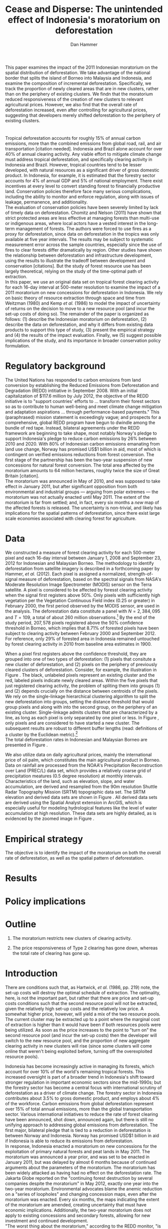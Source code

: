 #+LATEX_HEADER: \usepackage{mathrsfs} 
#+LATEX_HEADER: \usepackage{amstex} 
#+LATEX_HEADER: \usepackage{natbib}
#+LATEX_HEADER: \usepackage{comment} 
#+LATEX_HEADER: \usepackage{caption} 
#+LATEX_HEADER: \usepackage{subcaption}
#+LATEX_HEADER: \usepackage{booktabs}
#+LATEX_HEADER: \usepackage{dcolumn}
#+LATEX_HEADER: \usepackage{wrapfig}
#+LATEX_CLASS: article
#+LATEX_HEADER: \usepackage[margin=1in]{geometry}
#+LATEX_HEADER: \setlength{\parindent}{0}
#+LATEX_HEADER: \definecolor{aqua}{RGB}{3,168,158}
#+TITLE: *Cease and Disperse*: The unintended effect of Indonesia's moratorium on deforestation
#+AUTHOR: Dan Hammer
#+OPTIONS:     toc:nil num:nil
#+LATEX: \renewcommand{\E}{\mathbb{E}}
#+LATEX: \renewcommand{\rpp}{r^{\prime\prime}}
#+LATEX: \renewcommand{\cpp}{c^{\prime\prime}}
#+LATEX: \renewcommand{\xb}{\bar{x}}
#+LATEX: \renewcommand{\pot}{p_{1}(t)}
#+LATEX: \renewcommand{\xot}{x_{1}(t)}
#+LATEX: \renewcommand{\ptt}{p_{2}(t)}
#+LATEX: \renewcommand{\xtt}{x_{2}(t)}
#+LATEX: \renewcommand{\Rod}{\dot{R}_{1}}
#+LATEX: \renewcommand{\Rtd}{\dot{R}_{2}}
#+LATEX: \renewcommand{\pix}[1]{{\bf \textcolor{red}{#1}}}


#+LATEX: \begin{abstract}
This paper examines the impact of the 2011 Indonesian moratorium on
the spatial distribution of deforestation.  We take advantage of the
national border that splits the island of Borneo into Malaysia and
Indonesia, and examine the composition of incremental deforestation.
Specifically, we track the proportion of newly cleared areas that are
in new clusters, rather than on the periphery of existing clusters.
We findn that the moratorium reduced responsiveness of the creation of
new clusters to relevant agricultural prices.  However, we also find
that the overall rate of deforestation increased, even after
controlling for agricultural prices, suggesting that developers merely
shifted deforestation to the periphery of existing clusters.
#+LATEX: \end{abstract}

* $\mbox{}$

Tropical deforestation accounts for roughly 15% of annual carbon
emissions, more than the combined emissions from global road, rail,
and air transportation [citation needed].  Indonesia and Brazil alone
account for over 40% of annual clearing activity. Any viable effort to
mitigate climate change must address tropical deforestation, and
specifically clearing activity in Indonesia and Brazil.  However,
tropical countries tend to be lesser developed, with natural resources
as a significant driver of gross domestic product.  In Indonesia, for
example, it is estimated that the forestry sector accounts for 4% of
annual GDP and 5% of national employment.  There exist incentives at
every level to convert standing forest to financially productive land.
Conservation policies therefore face many serious complications,
including the ability to monitor and enforce regulation, along with
issues of leakage, permanence, and additionality.  \\

The evaluation of conservation policies have been severely limited by
lack of timely data on deforestation.  Chomitz and Nelson (2011) have
shown that strict protected areas are less effective at managing
forests than multi-use or indigenous areas, where local actors have a
vested interest in the long-term management of forests. The authors
were forced to use fires as a proxy for deforestation, since data on
deforestation in the tropics was only available at five year
intervals.  The results may be subject to systematic measurement error
across the sample countries, especially since the use of fires to
clear forests differ dramatically by region.  Other studies have shown
the relationship between deforestation and infrastructure development,
using the results to illustrate the tradeoff between development and
conservation [citations]. But the study of forest resource use has
been largely theoretical, relying on the study of the time-optimal
path of extraction.  \\

In this paper, we use an original data set on tropical forest clearing
activity for each 16-day interval at 500-meter resolution to examine
the impact of a 2011 moratorium on new concessions for deforestation
in Indonesia.  We rely on basic theory of resource extraction through
space and time from Weitzman (1980) and Kemp /et al./ (1986) to model
the impact of uncertainty of returns on the decision to move to a new
resource pool (and incur the set-up costs of doing so).  The remainder
of the paper is organized as follows: (1) describe the Indonesian
moratorium on deforestation, (2) describe the data on deforestation,
and why it differs from existing data products to support this type of
study, (3) present the empirical strategy and (4) the results of the
impact evaluation.  Finally, we (5) suggest possible implications of
the study, and its importance in broader conservation policy
formulation.

* Regulatory background

The United Nations has responded to carbon emissions from land
conversion by establishing the Reduced Emissions from Deforestation
and Degradation (REDD) intitiative in September 2008.  With an initial
capitalization of $117.6 million by July 2012, the objective of the
REDD initiative is to "support countries' efforts to ... transform
their forest sectors so as to contribute to human well-being and meet
climate change mitigation and adaptation aspirations ... through
performance-based payments."  This (paraphrased) mission statement is
exceedingly vague; and prospects for a comprehensive, global REDD
program have begun to dwindle among the bundle of red tape.  Instead,
bilateral agreements under the REDD framework are beginning to take
shape, most notably Norway's pledge to support Indonesia's pledge to
reduce carbon emissions by 26% between 2010 and 2020. With 80% of
Indonesian carbon emissions emanating from land use change, Norway has
promised US$1 billion in aid, most of which is contingent on verified
emissions reductions from forest conversion.  The first stage of the
partnership has been the two-year suspension of new concessions for
natural forest conversion.  The total area affected by the moratorium
amounts to 64 million hectares, roughly twice the size of Great
Britain [citation]. \\

The moratorium was announced in May of 2010, and was supposed to take
effect in January 2011, but after significant opposition from both
environmental and industrial groups --- arguing from polar extremes
--- the moratorium was not actually enacted until May 2011.  The
extent of the moratorium is far from settled; and, in fact, every six
months a /new/ map of the affected forests is released.  The
uncertainty is non-trivial, and likely has implications for the
spatial patterns of deforestation, since there exist large scale
economies associated with clearing forest for agriculture.

* Data

We constructed a measure of forest clearing activity for each
500-meter pixel and each 16-day interval between January 1, 2008 and
September 23, 2012 for Indonesian and Malaysian Borneo.  The
methodology to identify deforestation from satellite imagery is
described in a forthcoming paper by Hammer, /et al./ (2012).  Each
pixel is assigned a normalized, strength-of-signal measure of
deforestation, based on the spectral signals from NASA's Moderate
Resolution Image Spectrometer (MODIS) sensor on the Terra satellite.
A pixel is considered to be affected by foresst clearing activity when
the signal first registers above 50%.  Only pixels with sufficiently
high vegetation per the Vegetation Continuous Field index (0.25 or
greater) in February 2000, the first period observed by the MODIS
sensor, are used in the analysis.  The deforestation data constitute a
panel with $N = 2,384,095$ and $T=109$, a total of about 260 million
observations.[fn:: Note that the study area does not include any
pixels in Brunei to make the study more compact, since the total area
of Brunei amounts to about 1% of Borneo.]  By the end of the study
period, $207,578$ pixels registered above the 50% confidence threshold
in Borneo, which implies that 8.71% of forested pixels have been
subject to clearing activity between February 2000 and
September 2012. For reference, only 29% of forested area in Indonesia
remained untouched by forest clearing activity in 2010 from baseline
area estimates in 1900.  \\

#+LATEX: \begin{wrapfigure}{r}{0.38\textwidth}
#+LATEX: \centering
                                                                                
#+LATEX: \begin{picture}(100,80)(0,0)

#+LATEX: \thicklines

#+LATEX: \multiput(0,0)(10,0){3}{\line(0,1){10}}
#+LATEX: \multiput(10,10)(10,0){3}{\line(0,1){10}}

#+LATEX: \multiput(0,0)(0,10){2}{\line(1,0){30}}
#+LATEX: \put(10,20){\line(1,0){20}}

#+LATEX: \color{red}
#+LATEX: \put(30,0){\line(1,0){10}}
#+LATEX: \put(30,10){\line(1,0){10}}
#+LATEX: \put(30,0){\line(0,1){10}}
#+LATEX: \put(40,0){\line(0,1){10}}

#+LATEX: \put(0,20){\line(1,0){10}}
#+LATEX: \put(0,30){\line(1,0){10}}
#+LATEX: \put(10,20){\line(0,1){10}}
#+LATEX: \put(0,20){\line(0,1){10}}

#+LATEX: \put(20,30){\line(1,0){10}}
#+LATEX: \put(20,40){\line(1,0){10}}
#+LATEX: \put(30,30){\line(0,1){10}}
#+LATEX: \put(20,30){\line(0,1){10}}

#+LATEX: \color{red}
#+LATEX: \put(80,70){\line(1,0){10}}
#+LATEX: \put(80,80){\line(1,0){10}}
#+LATEX: \put(80,70){\line(0,1){10}}
#+LATEX: \put(90,70){\line(0,1){10}}

#+LATEX: \put(90,70){\line(1,0){10}}
#+LATEX: \put(90,80){\line(1,0){10}}
#+LATEX: \put(100,70){\line(0,1){10}}

#+LATEX: \put(0,32.5){{\bf B}}
#+LATEX: \put(42,1){{\bf A}}
#+LATEX: \put(32.25,31.5){{\bf C}}
#+LATEX: \put(81,60){{\bf D}}
#+LATEX: \put(92,60){{\bf E}}

#+LATEX: \end{picture}
#+LATEX: \caption{Illustration of clusters}
#+LATEX: \label{fig:illust}
#+LATEX: \end{wrapfigure}

When a pixel first registers above the confidence threshold, they are
grouped into one of two types of deforestation: (1) pixels that
consitute a new cluster of deforestation, and (2) pixels on the
periphery of previously cleared clusters of deforestation.  Consider,
for example, the illustration in Figure \ref{fig:illust}. The black,
unlabeled pixels represent an existing cluster and the red, labeled
pixels indicate newly cleared areas.  Within the five pixels that just
registered clearing activity, the problem of spliting them into groups
(1) and (2) depends crucially on the distance between centroids of the
pixels.  We rely on the single-linkage hierarchical clustering
algorithm to split the new deforestation into groups, setting the
distance threshold that would group pixels \pix{C} and \pix{B} along
with \pix{A} into the second group, on the periphery of an existing
cluster.  Single-linkage admits clusters that are characterized by a
line, as long as each pixel is only separated by one pixel or less.
In Figure \ref{fig:illust}, only pixels \pix{D} and \pix{E} are
considered to have started a new cluster.  The subsequent results are
robust to different buffer lengths (read: definitions of a cluster by
the Euclidean metric).[fn:: Specifically, the broad trends in
deforestation are the over a range of buffer lengths, but there are
interesting differences --- especially in the error structure --- in
comparing the results of various cluster specifications.] \\

The total deforestation rates in Indonesian and Malaysian Borneo are
presented in Figure \ref{fig:tot}.\\

\begin{figure}[h!]
        \centering
        \begin{subfigure}[b]{0.9\textwidth}
                \centering
                \includegraphics[width=\textwidth]{images/ggplot-prop.png}

                \caption{Two month moving average of proportion of new
                clearing activity that occurs in new clusters, rather
                than on the periphery of old clusters of
                deforestation.}

                \label{fig:sprop}
        \end{subfigure} \\
        \begin{subfigure}[b]{0.9\textwidth}
                \centering
                \includegraphics[width=\textwidth]{images/ggplot-total.png}

                \caption{Total number of alerts for each 16-day
                period, screening the top ten largest super-clusters
                in each country.}

                \label{fig:total}
        \end{subfigure}

        \caption{Time series of overall deforestation and the spatial
        distribution of deforestation.  Indonesia is in
        \textcolor{red}{red} and Malaysia is in
        \textcolor{aqua}{blue}.  Shaded bars indicate the three stages
        of the moratorium.}

\label{fig:defor-ts}
\end{figure}

\begin{figure}[h] 
        \centering
        \includegraphics[width=0.95\textwidth]{images/match.png}
        \caption{}
\label{fig:match}
\end{figure}


We also utilize data on daily agricultural prices, mainly the
international price of oil palm, which constitutes the main
agricultural product in Borneo.  Data on rainfall are processed from
the NOAA's Precipitation Reconstruction over Land (PREC/L) data set,
which provides a relatively coarse grid of precipitation meatures (0.5
degree resolution) at monthly intervals.  Characteristics of the land,
such as elevation, slope, and water accumulation, are derived and
resampled from the 90m resolution Shuttle Radar Topography Mission
(SRTM) topographic data set.  The SRTM elevation and derived data sets
are shown in Figure \ref{fig:kali}.  All derived data sets are derived
using the Spatial Analyst extension in ArcGIS, which is especially
useful for modeling hydrological features like the level of water
accumulation at high resolution.  These data sets are highly detailed,
as is evidenced by the zoomed image in Figure \ref{fig:zoom}.

\begin{figure}[h]
        \centering
        \begin{subfigure}[b]{0.55\textwidth}
                \centering
                \includegraphics[width=\textwidth]{images/elev.png}
                \caption{Elevation}
                \label{fig:raw}
        \end{subfigure} \hspace{-30pt} \vline
        \begin{subfigure}[b]{0.5\textwidth}
                 \begin{subfigure}[b]{0.5\textwidth}
                        \centering
                        \includegraphics[width=\textwidth]{images/slope.png}
                        \caption{Slope}
                        \label{fig:raw}
                 \end{subfigure} \hspace{-25pt}
                 \begin{subfigure}[b]{0.5\textwidth}
                        \centering
                        \includegraphics[width=\textwidth]{images/flow.png}
                        \caption{Flow}
                        \label{fig:smoothed}
                 \end{subfigure} \\
                 \begin{subfigure}[b]{0.5\textwidth}
                        \centering
                        \includegraphics[width=\textwidth]{images/hill.png}
                        \caption{Aspect}
                        \label{fig:raw}
                 \end{subfigure} \hspace{-25pt}
                 \begin{subfigure}[b]{0.5\textwidth}
                        \centering
                        \includegraphics[width=\textwidth]{images/drop.png}
                        \caption{Drop}
                        \label{fig:smoothed}
                 \end{subfigure}
        \end{subfigure}
        
        \caption{Map of the digital elevation model (left) with
         derived data sets (right) indicating slope, hydrology, and
         terrain roughness, 90m resolution. }
        
        \label{fig:kali}
\end{figure}

\begin{figure}[h]
        \centering
        \begin{subfigure}[b]{0.45\textwidth}
                \centering
                \includegraphics[width=\textwidth]{images/old/shade.png}
                \caption{Hillshade}
                \label{fig:raw}
        \end{subfigure} \hspace{2pt}
        \begin{subfigure}[b]{0.45\textwidth}
                \centering
                \includegraphics[width=\textwidth]{images/old/fill.png}
                \caption{Flow direction}
                \label{fig:smoothed}
        \end{subfigure}
        \caption{Detailed images of two derived data sets for the same area.}
\label{fig:zoom}
\end{figure}

* Empirical strategy

The objective is to identify the impact of the moratorium on both the
overall rate of deforestation, as well as the spatial pattern of
deforestation.  


* Results

* Policy implications

* Outline

1. The moratorium restricts new clusters of clearing activity.

2. The price responsiveness of Type 2 clearing has gone down, whereas
   the total rate of clearing has gone up.

* Introduction

There are conditions such that, as Hartwick, /et al./ (1986, pp. 219)
note, the set-up costs will destroy the optimal schedule of
extraction.  The optimality, here, is not the important part, but
rather that there are price and set-up costs conditions such that the
second resource pool will not be extracted, given the relatively high
set-up costs and the relatively low price.  A somewhat higher price,
however, will yield a mix of the two resource pools.  The current
cluster may be extracted up to a point where the marginal cost of
extraction is higher than it would have been if both resources pools
were being utilized.  As soon as the price increases to the point to
"turn on" the second resource pool (and incur the set-up costs) then
the developer will switch to the new resource pool, and the proportion
of new aggregate clearing activity in new clusters will rise (since
some clusters will come online that weren't being exploited before,
turning off the overexploited resource pools).

Indonesia has become increasingly active in managing its forests,
which account for over 10% of the world's remaining tropical forests.
This increased oversight is part of a broader trend in Indonesia's
shift toward stronger regulation in important economic sectors since
the mid-1990s; but the forestry sector has become a central focus with
international scrutiny of deforestation as a driver of climate change.
The forestry sector in Indonesia contributes about 3.5% to gross
domestic product, and employs about 4% of the workforce.  Carbon
emissions from global deforestation represent over 15% of total annual
emissions, more than the global transportation sector.  Various
international initiatives to reduce the rate of forest clearing have
been announced, shot down, announced again, but there is still no
unifying approach to addressing global emissions from deforestation.
The first major, bilateral pledge that is tied to a reduction in
deforestation is between Norway and Indonesia.  Norway has promised
USD$1 billion in aid if Indonesia is able to reduce its emissions from
deforestation.\\

In response, Indonesia enacted a moratorium on new concessions for the
exploitation of primary natural forests and peat lands in May 2011.
The moratorium was announced a year prior, and was set to be enacted
in January 2011, but was delayed by almost 6 months because of
continued arguments about the parameters of the moratorium.  The
moratorium has been widely attacked as having had no effect on the
deforestation rate.  The Jakarta Globe reported on the "continuing
forest destruction by several companies despite the moratorium" in May
2012, exactly one year into the two-year moratorium.  Environmental
advocates blame the anemic reduction on a "series of loopholes" and
changing concession maps, even after the moratorium was enacted.
Every six months, the maps indicating the extent of the moratorium are
amended, creating uncertainty that must have economic implications.
Additionally, the two-year moratorium does not apply to existing
concessions and secondary forests, allowing for new investment and
continued development.\\

"The worst thing about the moratorium," according to the REDD monitor,
"is that it has not reduced deforestation."  It is true that the rate
of deforestation has increased since May 2011.  But it is likely that
this opinion is so simple that it misses contours of the economic
response to the moratorium that may affect the evaluation of its
overall efficacy. The purpose of this paper is to examine the impact
of the moratorium on the spatial distribution of deforestation.  We
split forest clearing activity into two groups based on whether the
deforestation results in a new cluster or whether it occurs on the
periphery of existing clusters.  We find that the moratorium
diminished new investment in deforestation clusters, but increased
clearing activity on the periphery of existing clusters.  The policy
focused on one type of clearing activity merely pushed deforestation
toward a different class of clearing activity, one that does not
require as much upfront investment.

* Data

#+LATEX: \begin{figure}
#+LATEX: \centering
                                                                                
#+LATEX: \begin{picture}(100,80)(0,0)

#+LATEX: \thicklines

#+LATEX: \multiput(0,0)(10,0){3}{\line(0,1){10}}
#+LATEX: \multiput(10,10)(10,0){3}{\line(0,1){10}}

#+LATEX: \multiput(0,0)(0,10){2}{\line(1,0){30}}
#+LATEX: \put(10,20){\line(1,0){20}}

#+LATEX: \color{red}
#+LATEX: \put(30,0){\line(1,0){10}}
#+LATEX: \put(30,10){\line(1,0){10}}
#+LATEX: \put(30,0){\line(0,1){10}}
#+LATEX: \put(40,0){\line(0,1){10}}

#+LATEX: \put(0,20){\line(1,0){10}}
#+LATEX: \put(0,30){\line(1,0){10}}
#+LATEX: \put(10,20){\line(0,1){10}}
#+LATEX: \put(0,20){\line(0,1){10}}

#+LATEX: \put(20,30){\line(1,0){10}}
#+LATEX: \put(20,40){\line(1,0){10}}
#+LATEX: \put(30,30){\line(0,1){10}}
#+LATEX: \put(20,30){\line(0,1){10}}

#+LATEX: \color{red}
#+LATEX: \put(80,70){\line(1,0){10}}
#+LATEX: \put(80,80){\line(1,0){10}}
#+LATEX: \put(80,70){\line(0,1){10}}
#+LATEX: \put(90,70){\line(0,1){10}}

#+LATEX: \put(90,70){\line(1,0){10}}
#+LATEX: \put(90,80){\line(1,0){10}}
#+LATEX: \put(100,70){\line(0,1){10}}

#+LATEX: \put(0,32.5){{\bf B}}
#+LATEX: \put(42,1){{\bf A}}
#+LATEX: \put(32.25,31.5){{\bf C}}
#+LATEX: \put(81,60){{\bf D}}
#+LATEX: \put(92,60){{\bf E}}

#+LATEX: \end{picture}
#+LATEX: \caption{Illustration of clusters}
#+LATEX: \label{fig:illust}
#+LATEX: \end{figure}


Data on clusters of deforestation is derived from satellite imagery.
The spectral signals from the raw imagery are interpreted toward a
tractable measure of forest clearing activity; and the flagged pixels
are subsequently grouped into discrete clusters using a hierarchical
clustering algorithm.  Reliable information on forest clearing
activity ranges from January 1, 2008 through September 23, 2012.  The
result is a time series of deforestation that can be decomposed into
incremental clearing activity (1) that occurs on the periphery of
existing clusters, and (2) that constitute new clusters of
deforestation.  Consider, for example, the illustration in Figure
\ref{fig:illust} where the black, unlabeled pixels constitute an
existing cluster and the red, labeled pixels indicate newly cleared
areas.  Within this sample area, the rate of clearing would be five
pixels, which can be further decomposed into two groups, based on
distance from the existing cluster.  The standard specification for
analysis throughout the rest of the paper would place pixels \pix{A},
\pix{B}, and \pix{C} on the periphery of the existing cluster and
define pixels \pix{D} and \pix{E} as a new cluster.  This study
attempts to identify the effect of Indonesia's moratorium on the
composition of incremental clearing activity, indicated here by $2/5$,
as well as the effect on the overall rate.  The results are robust to
different specifications of clusters, which could include pixels
\pix{D} and \pix{E} in the existing cluster, depending on the
buffer.  New pixels clusters require, on average, more up-front
investment to clear than pixels on the periphery of existing clusters.
We assume economies of scale, with decreasing average costs.

* Modeling considerations

Empirical evidence suggests that the cost of extraction is constant
within a cluster.  That is, pixels deforested at a later time tend to
have the same physical attributes (e.g., slope and elevation) as
pixels deforested earlier.  This indicates constant cost of extraction
within a cluster.  Between clusters, however, there are increasing
costs.  Suppose for example that $q_1$ and $q_2$ indicate the
quantites extracted from clusters 1 and 2, where clearing activity is
currently in cluster 1 but not yet in cluster 2.  If $C(\cdot)$ is the
total cost function, then $C^{\prime}(q_1) = c_1 < c_2 =
C^{\prime}(q_2)$.  This is supported by the data. \\

We cannot assume that deforestation is a classically exhaustible
resource, since the decrease in available (read: profitable) clusters
goes down with the moratorium.  An exhaustible resource situation
would imply that the rate of extraction in current clusters would
decrease, since it has to last longer.  However, we don't see this.  I
think that this has to do with the temporary nature of the moratorium,
that $t_1$ is now restricted.  More of the resource in cluster 1 may
be consumed before switching -- does this imply that the short term
rate increases in a discrete way?\\

What about the factors of "production" of deforestation.  If there is
a decrease in demand on one type of production, the factors become
cheaper for the other -- for existing clusters.  The lower marginal
cost will also mean that more can be produced with factors that had
previously been working in higher-cost extraction.\\

Increase in price implies shorter time frame to switch to new
clusters.  Higher rate of clearing in new and on the periphery of old
clusters.  Shorter time frame to switch.

Option value?  Storage models?

* Empirical strategy



* Initial analysis

The attacks on the efficacy of the moratorium often ignore the
increased price of palm oil, which peaked in January 2011.  The
baseline rate of clearing should be conditional on the price of the
agricultural products, which drive investment in cleared land, rather
than the unconditional, pre-moratorium rate.  The palm oil price is
charted in Figure \ref{fig:palm-price}.  The palm prices track the
general trend in global agricultural prices, suggesting that the price
increases were exogenous, despite the fact that Indonesian palm oil
accounts for about 40% of global supply. \\

Empirical evidence suggests that the moratorium shifted the spatial
distribution of clearing away from the counterfactual.  Increases in
output price generally increase the spatial dispersion of clearing.  A
larger proportion of clearing activity takes place in new clusters,
rather than on the periphery of existing clusters when the price is
high.  This makes sense.  A higher price will slowly begin to shift
developers' expectiations on the return to cleared land, which is an
input to production of agricultural products.  Assuming a constant and
stable marginal cost of clearing, the fixed costs of clearing become
more palatable as the price of agricultural products increase: there
is more of a chance of a positive return on investment (all in
expectation).  The proportion of new clearing in /new/ clusters, then,
will increase with the expected return (price of oil palm) --- there
is more of a chance that the investment will be made.  There will be
some lag, some time for developers' expectations to adjust, but even
looking at the contemporaneous data, the signal is reasonably
clear. \\

The moratorium reduced the price responsiveness of deforestation in
new clusters, relative to old clusters.  Less of incremental clearing
occurred in new clusters than we would expect, given the sustained and
rapid price increase of oil palm.  This makes sense, too.  The
moratorium restricted new concessions for deforestation, but did not
restrict clearing activity within existing concessions.  On average,
only 70% of existing concessions had been cleared; much of the
concession area remained untouched, presumably stored for future
exploitation [citation needed].   \\

The natural next question is "what are the assumptions that would
cause the shift to old clusters to completely offset the overall
reduction in new clusters?"  The data suggest that the total or
overall rate of clearing may have increased after the moratorium was
enacted, or equivalently that the /more than offset/ the reduction of
clearing in new clusters.

\vspace{10pt} *Points to make* (in no particular order):

1. Tropical deforestation accounts for roughly 15% of annual carbon
   emissions, more than the combined emissions from road, rail, air,
   and marine transportation, worldwide.

2. Borneo is 73% Indonesia, 26% Malaysia, and 1% Brunei (which is not
   considered in this study to keep it compact).  It is home to one of
   the oldest rainforests in the world.

3. The moratorium constrained investment in new deforestation
   clusters, shifting the spatial distribution of deforestation and
   ultimately increasing the overall rate of deforestation.

4. Indonesia announced the two-year moratorium in May 2010 to be
   enacted in January 2011, but it wasn't actually enacted until March
   2011 after disputes between government, industry, and environmental
   advocates.  Three stages of the moratorium.

5. The moratorium was catalyzed by a $1 billion promise from Norway,
   cash on delivery to Indonesia, contingent on a reduction in the
   deforestation rate.  The promise of aid made the government's
   previously feeble attempts to manage deforestation much more
   credible.

6. We use the island of Borneo as a social lab, of sorts, given that
   Malaysian Borneo is similar in weather and agricultural output as
   Indonesian Borneo, but was not subject to the moratorium.  While
   the border was drawn based on physical attributes of the land -- to
   divide the watersheds -- the similarity of the two sides is
   reasonable.  The one complication may be that Indonesian Borneo is
   three times the size of Malasian Borneo, potentially affecting the
   possible spatial dispersion.

7. The overall effect of the moratorium was an /increase/ in the rate
   of deforestation, relative to Malaysia, but to decrease the
   proportion of deforestation due to new clusters.  The spatial
   pattern of deforestation became more condensed, with clearing
   occuring disproportionately on the periphery of pre-existing
   clusters.

8. The new paradigm under the moratorium resembles the short-term
   response to increased supply of cleared land, on the outskirts of
   existing clusters.  Lower cost to clear, no investment.  Short-term
   response to quick changes in the demand for cleared land are met
   with deforestation near previously cleared clusters.

9. Intertemporal leakage.  Induced short-term behavior in place of
   long-term behavior, potentially waiting out the two-year
   moratorium. Similar to spatial leakage: Restrictions on clearing in
   a certain time or place will just induce clearing in a different
   time or place.

10. The theoretical structure should have the ability to distinguish
    between alternatives, to select a model based on testable
    hypotheses: (a) race to the bottom? (b) lower productivity of land
    near existing clusters? (c) freed up resources due to a lower
    fixed cost?

11. Use the physical layout of the land to help distinguish between
    hypotheses.  Examine the attributes of the land that was cleared
    near existing clusters over time, before and after the moratorium
    was enacted.

12. Potentially cluster the rate-proportion graph, looking to see if
    the inclusion in each group was sequenced.  A different approach
    to the standard diff-n-diff, potentially providing more intuition
    about the way the data are clustered through time.

13. Disney has stopped sourcing from suppliers with a poor track
    record on deforestation.  

\vspace{10pt}
*Model Considerations*:

1. Areas around clusters should be modelled with option value,
   reflecting the fact that short term supply of cleared land is
   mainly around existing clusters.

2. The return on land cleared around existing clusters is lower than
   that of new clusters.  Thus, to get the same amount of product out
   of the land, more has to be cleared.  *Check this, ask someone
   else.* Examine the characteristics of land cleared /around existing
   clusters/ to see if the moratorium had an appreciable impact on,
   say, the slope of cleared land (something related to yield).

3. Dynamic programming problem, with option value and stochastic
   element.  Two types of resources and one investment term that
   determines the next period's level of new land.

4. Look at the effect of increasing the risk of appropriation
   associated with new land, drastically lowering the expected return.

5. There is intertia in the data, allow for time to adjust
   expectations and to realize gains from previous investment.

6. Is the elasticity of supply of cleared land near /existing/
   clusters greater than the elasticity of supply of cleared land in
   /new/ clusters.  Different cost structures of clearing.  If so,
   then a shock in demand will have a more than proportionate effect
   on the land around existing clusters.  (This is seen in the data.)
   The greater supply elasticity may be due to (a) less time to
   mobilize resources and (b) excess capacity or inventory of land
   near existing clusters.  Lower marginal costs will imply a greater
   elasticity of supply.  

7. The supply shock that came with restricting new clearing will
   induce a more than proportionate response in supply (?)  Inelastic
   demand for cleared land.  Why doesn't the new supply just flood the
   market, immediately driving back down the price?

8. Ultimately, the firms will have to invest in new clusters; but they
   are content to use up their reserves now, knowing that the
   moratorium is set to expire in May 2013.

\vspace{10pt}
*Basic results*:

1. The moratorium had the unintending consequence of /increasing/
   short-term clearing activity by shifting the spatial ditribution of
   deforestation to the periphery of exisiting clusters. Potential
   cause: lower returns on land around existing clusters, and steady
   demand for the yield from cleared land.

2. Deforesters are treating the set moratorium period as a short term
   hit to investment activity, such that they are responding as if
   there was a short-term increase in the demand for cleared land
   (which would and has happened in the past).  This can be seen from
   the stratified scatter plots.

3. The implication is that if the moratorium is lifted after two
   years, then there will be temporal leakage -- restricting clearing
   in one period only pushed it into another.  If the moratorium is
   maintained, however, it may actually reduce long-term clearing,
   since investment hasn't been made.  Another prediction: way more
   outcry from industry over a long-term moratorium extension than for
   the initial two-year enactment to respond to the Norwegian aid
   promise.

4. Much of the effect happens when the moratorium was /supposed/ to be
   enacted, the other half, so far, has occured after the moratorium
   was /actually/ enacted.

Let $\xot$ and $\xtt$ be the amount of land cleared in time $t$, where
the subscript 1 indicates that the land is on the periphery of an
existing cluster and the 2 indicates that the land constitutes a new
cluster.  Let $\pot$ and $\ptt$ be the respective prices for the
cleared land, which are functions of the physical characteristics of
the land.  We expect that $\pot < \ptt$, since new sites of land
clearing will tend to locate in land with the highest net return.
Landowners will progressively clear less valuable land according to an
option value approach, effectively storing the forested land until the
return is high enough to merit the marginal cost of clearing. For now,
though, consider the simple dynamic programming problem to
\begin{equation}
\underset{x_1, x_2, I}{\max} \int^{T}_0 \pi_1 (\xot) + \pi_2 (\xtt) - I(t) \, dt 
\hspace{8pt} \mbox{subject to} \hspace{8pt} 
\Rtd = f(I(t)) 
\hspace{8pt} \mbox{and} \hspace{8pt} 
\Rod = f(I(t-1)) - \xtt
\end{equation}

where $I(t)$ indicates the level of investment in infrastructure or
exploration costs in order to create new clusters of cleared land in
the following period.  For a given amount of land, $\xb$, we assume
that $\pi_2(\xb) > \pi_1(\xb)$.  The profit from the newly cleared
land is greater than that of land near older clusters.  This gives
landowners an extra incentive to clear new land, above and beyond the
incentive to expand production.  The function $f$ is increasing and
maps investment costs into the amount of land available in the new
area.


\begin{comment}
# * Introduction

Tropical deforestation accounts for roughly 10% of annual carbon
emissions, more than the combined emissions from road, rail, air, and
marine transportation, worldwide.  Any viable effort to mitigate
climate change will have to address tropical deforestation.  The
external costs of deforestation are not incorporated into the private
decision to convert forests for agriculture, suggesting that public
intervention might be necessary to curb the rate of clearing.  An
array of alternatives have been specified to reduce new clearing
activity, ranging from portecting selected areas to a full moratorium
on new clearing activity.  To date, however, the efficacy of these
measures has been minimal.  


Deforestation in Indonesia was responsible for 25% of total emissions
from tropical deforestation between 2000 and 2005.  The proportion is
projected to be higher for 2005 through 2010.  The  



Any viable response to climate change must address the deforestation
rate, which is almost certainly above the social optimum.  Carbon
sequestration is just one of many environmental services provided by
standing forests that are not incorporated into the private cost of
clearing.  Other environmental services include nurturing biodiversity
and habitats for ranging mammals.  These services are functions of the
spatial distribution of forests, rather than just the level.


# Climate scientists warn that annual emissions must be quickly and
# drastically cut to avert severe climate change.  Any viable response
# to climate change will have to address the deforestation rate, which
# is almost certainly above the social optimum.  Forests provide many
# environmental services, including carbon sequestration, that are not
# incorporated into the private cost of clearing.  This paper estimates
# the impact of Indonesia's 2011 moratorium on deforestation.  We find
# the short-term, unintended consequences of a broad moratorium may have
# increased the deforestation rate, but created more clustering.


# The release of stored carbon is perhaps the most apparent externality
# imposed by clearing forest.  Another set of services that are
# disregarded by individual landowners is tied to the spatial
# distribution of standing forest.  Forest landscapes are becoming
# increasingly fragmented, threatening ecosystem reslience and
# biodiversity.  Contiguous forests that foster ranging mammals and
# birds are broken up for the relatively homogenous agricultural plots.
# The goods and services provided by biodiversity are invaluable, and
# often overlooked.  In the frenzy to curb the overall deforestation
# /rate/, the spatial distribution may be suffering. This paper does not
# present an argument on the relative value of ecosystem services for
# habitat destruction versus fragmentation, only that there may be
# unintended consequences of an overall prohibition of new clearing. \\

# This paper examines the effect of Indonesia's 2011 moratorium on new
# deforestation on the spatial dispersion of clearing activity.
# Specifically, it examines the choice of landowners to expand on
# previously cleared clusters or to move to new, untouched areas.  We
# find that the moratorium with weak enforcement scattered
# deforestation, disproportionately increasing the creation rate of new
# clusters in Kalimantan, the Indonesian side of the island of Borneo.
# We also examine the character of those clusters over time, how the
# physical attributes of new clusters change, potentially indicating a
# push toward more marginal land.\\

# The first section describes the socio-political context for the
# moratorium.  The second section introduces a simple, dynamic
# programming model that illustrates the choice to clear new forests.
# The third section compares the rates of cluster formation in Indonesia
# and Malaysia, proposing that the observed difference indicates a
# dispersion effect in Indonesia.  The final section offers analysis and
# limits of inference.\\

# * Background

In May 2010, Indonesia announced a moratorium on new deforestation,
with an array of caveats.  Industry has used the uncertainty in land
use maps to find loopholes in the moratorium and the rate of
deforestation has fallen only slightly [insert citation, time series
graph].  Norway offered US$1 billion in aid contingent on a
demonstrated reduction in the deforestation rate.  

# * Model

Let $R_t = R_{1t} + R_{2t}$ be the amount of total amount of land
available to a single agent, split between equal-sized plots $i \in
\{1,2\}$. \\

Figure (\ref{fig:diag}) illustrates the effect of reducing the
expected returns of new clusters on the composition of incremental
deforestation.  The value $\bar{\gamma}$ is a fixed level of
production targeted by the firm.  The expected profit from land that
is close to previously cleared land is given by $\gamma_0$.  The
marginal profit is diminishing, perhaps because of increasing marginal
costs or decreasing marginal returns for (marginal profit should be
zero at $\hat{\gamma}$?).



\begin{comment}
# Let $R_t = R_{1t} + R_{2t}$ be the amount of resource in plots $i \in
# \{1,2\}$.  We assume a relatively high fixed cost of clearing, so that
# $c(a_i) = F + \gamma a_i$ with $\gamma$ constant in land cleared. The
# probability of getting caught $\delta_i$ and immediately paying a fine
# is an increasing function of $a_i$, but a decreasing function of the
# size of the other plot.  The rationale is that more condensed clearing
# is more likely to raise alarms with enforcement agents; and clearing
# activity in another pixel will divert attention.  We want to study the
# decision point at which the agent decides to begin clearing in the new
# plot, and how that varies with the increased overall probability of
# paying a fine (the moratorium).\\

#  The $\delta$ parameter is plot-specific, and $$\frac{\partial
# \delta_1 (a_1, a_2)}{\partial a_1} < 0 \hspace{8pt} \mbox{and}
# \hspace{8pt} \frac{\partial \delta_1 (a_1, a_2)}{\partial a_2} > 0,$$
# which implies that the larger the proportion cleared within a plot
# (the more densely clustered), the greater the risk of expropriation by
# the government.  It's more noticeable.  Likewise, given the scarce
# resources and constant costs of enforcement, the likelihood of getting
# caught decreases in the size of /another/ cluster.  The clustering in
# another plot acts as a diversion, of sorts, and reduces the likelihood
# of enforcement agents noticing other activity.
\end{comment}

# The individual firm takes price $p(t)$ as given and, for $i \in \{1,2\}$ attempts to
# \begin{eqnarray}
# \max \int_0^T \left[ p(t)q_{i}(t) - c(R(t))q_{i}(t) \right]e^{-rt}\,dt 
# \end{eqnarray}
# The total reserves $R(t) = R_1(t) + R_2(t)$.

# * Empirical strategy
# * Results

# * Ideas

# 1. Use Borneo as the sample area, since a border separates the top
#    third (Malaysia) from the bottom two thirds (Indonesia).

# 2. The moratorium on new deforestation was announced in May 2010.
#    Norway promised to give $1 billion in aid to Indonesia, contingent
#    on successfully reducing the deforestation rate over a two-year
#    period.

# 3. The moratorium was actually enacted on January 1, 2011.

# 4. It is widely known that deforestation has continued despite the
#    moratorium, with industry taking advantage of loopholes and minimal
#    enforcement.  We can check to see if the deforestation rate
#    actually changed over this period, although it will be difficult to
#    ascribe any shift in the overall /rate/ to the moratorium. Why?
#    There are many issues with expectations, prices, and other sources
#    of endogeneity.

# 5. We can, however, see if there was an appreciable shift in the
#    /type/ or spatial dispersion of clearing activity.  Hypothesis: The
#    expectation of increased enforcement, or even just the cost of
#    counter-lobbying when deforestation is found out, is enough to make
#    the clusters of deforestation disperse.  Question: Did the
#    moratorium change the composition of deforestation in Indonesia?
#    Was there a shift toward smaller clusters, i.e., a break in the
#    time series of new cluster creation along prexisting roads, even
#    with potentially higher costs of clearing or lower returns to
#    agriculture?

# 6. Use a type of diff-in-diff-in-diffs approach with the rate of
#    cluster formation in Malaysia.

# * Data sources

# [[http://www.indexmundi.com/commodities/?commodity=palm-oil][Palm oil Monthly Price - US Dollars per Metric Ton]]

# * Discussion

# Policy acts on people with incentives, not on inanimate objects.  You
# cannot simply legislate a reduction of deforestation.  The paper
# indicates that there is some /leakage/ associated with local (not just
# in space like a protected area, but in scope of policy) conservation
# policy.  This paper suggests that measures should be taken to dampen
# the incentives of both plots, reduce the incentive to clear at all.
# Maybe that would push people to the black market, though, just as
# deforestation was pushed to new areas in this study.  The scope is not
# wide enough.  This also offers an argument for an overhead and
# comprehensive monitoring system.

# + in the presence of the moratorium, deforestation patterns revert to
#   short-term clearing, extended.
  
\end{comment}

* Tables and figures

\begin{figure}[h] 
        \centering
        \includegraphics[width=0.55\textwidth]{images/old/sample-area.png}
        \caption{Sample area, Malaysia in green and Indonesia in
        orange.  Borders indicate subprovinces.}  
\label{fig:sample-area}
\end{figure}



\begin{figure}[h]
        \centering
        \begin{subfigure}[b]{0.8\textwidth}
                \centering
                \includegraphics[width=\textwidth]{images/smoothed-prop.png}
                \caption{2-month moving average of proportion measure}
                \label{fig:idnstrat}
        \end{subfigure} \\
        \begin{subfigure}[b]{0.8\textwidth}
                \centering
                \includegraphics[width=\textwidth]{images/total-rate.png}
                \caption{Total number of alerts}
                \label{fig:mysstrat}
        \end{subfigure}

        \caption{}

\label{fig:time-series}
\end{figure}

\begin{table}[h]
\label{tab:reg}
\caption{}
\centering
\input{tables/screened-rates.tex}
\end{table}

\begin{table}[h]
\label{tab:reg}
\caption{}
\centering
\input{tables/prop-res.tex}
\end{table}

\begin{table}[h]
\label{tab:reg}
\caption{}
\centering
\input{tables/total-res.tex}
\end{table}

# \begin{figure}[h]
#         \centering
#         \begin{subfigure}[b]{0.65\textwidth}
#                 \centering
#                 \includegraphics[width=\textwidth]{images/palm-price.png}
#                 \caption{Oil palm price}
#                 \label{fig:palm-price}
#         \end{subfigure} \\
#         \begin{subfigure}[b]{0.65\textwidth}
#                 \centering
#                 \includegraphics[width=\textwidth]{images/idn-exchrate.png}
#                 \caption{Indonesian exchange rate}
#                 \label{fig:smoothed}
#         \end{subfigure}

#         \caption{Economic indicators.}

# \label{fig:zoom}
# \end{figure}

# \begin{figure}[h]
#         \centering
#         \begin{subfigure}[b]{0.65\textwidth}
#                 \centering
#                 \includegraphics[width=\textwidth]{images/old/slope-idn.png}
#                 \caption{Indonesia}
#                 \label{fig:raw}
#         \end{subfigure}
#         \caption{Slope of cleared land in different types of clusters.}

# \label{fig:zoom}
# \end{figure}


\pagebreak

#+LATEX: \nocite{*}
#+LATEX: \bibliographystyle{abbrv}
#+LATEX: \bibliography{empiricalpaper}
